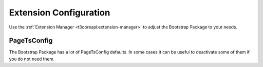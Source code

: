 ﻿.. include:: ../../Includes.txt

.. _extension-configuration:

=======================
Extension Configuration
=======================

Use the :ref:`Extension Manager <t3coreapi:extension-manager>` to adjust the
Bootstrap Package to your needs.

PageTsConfig
============

The Bootstrap Package has a lot of PageTsConfig defaults.
In some cases it can be useful to deactivate some of them if you do not need
them.

.. TODO:
   All PageTsConfig properties should be listed here - as already done
   with the sibling chapters "Image Rendering" and "TypoScript".
